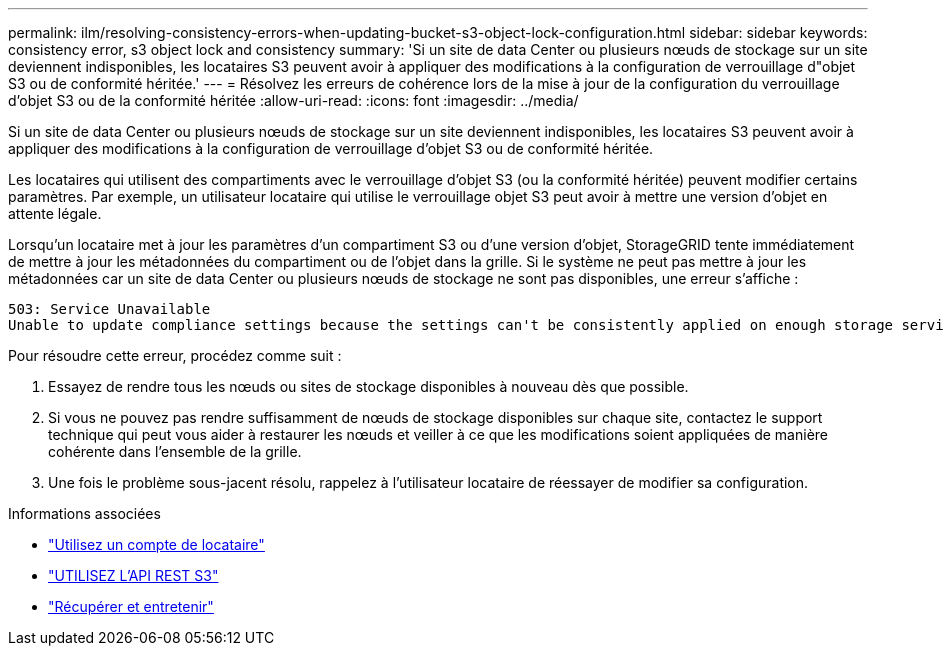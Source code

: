 ---
permalink: ilm/resolving-consistency-errors-when-updating-bucket-s3-object-lock-configuration.html 
sidebar: sidebar 
keywords: consistency error, s3 object lock and consistency 
summary: 'Si un site de data Center ou plusieurs nœuds de stockage sur un site deviennent indisponibles, les locataires S3 peuvent avoir à appliquer des modifications à la configuration de verrouillage d"objet S3 ou de conformité héritée.' 
---
= Résolvez les erreurs de cohérence lors de la mise à jour de la configuration du verrouillage d'objet S3 ou de la conformité héritée
:allow-uri-read: 
:icons: font
:imagesdir: ../media/


[role="lead"]
Si un site de data Center ou plusieurs nœuds de stockage sur un site deviennent indisponibles, les locataires S3 peuvent avoir à appliquer des modifications à la configuration de verrouillage d'objet S3 ou de conformité héritée.

Les locataires qui utilisent des compartiments avec le verrouillage d'objet S3 (ou la conformité héritée) peuvent modifier certains paramètres. Par exemple, un utilisateur locataire qui utilise le verrouillage objet S3 peut avoir à mettre une version d'objet en attente légale.

Lorsqu'un locataire met à jour les paramètres d'un compartiment S3 ou d'une version d'objet, StorageGRID tente immédiatement de mettre à jour les métadonnées du compartiment ou de l'objet dans la grille. Si le système ne peut pas mettre à jour les métadonnées car un site de data Center ou plusieurs nœuds de stockage ne sont pas disponibles, une erreur s'affiche :

[listing]
----
503: Service Unavailable
Unable to update compliance settings because the settings can't be consistently applied on enough storage services. Contact your grid administrator for assistance.
----
Pour résoudre cette erreur, procédez comme suit :

. Essayez de rendre tous les nœuds ou sites de stockage disponibles à nouveau dès que possible.
. Si vous ne pouvez pas rendre suffisamment de nœuds de stockage disponibles sur chaque site, contactez le support technique qui peut vous aider à restaurer les nœuds et veiller à ce que les modifications soient appliquées de manière cohérente dans l'ensemble de la grille.
. Une fois le problème sous-jacent résolu, rappelez à l'utilisateur locataire de réessayer de modifier sa configuration.


.Informations associées
* link:../tenant/index.html["Utilisez un compte de locataire"]
* link:../s3/index.html["UTILISEZ L'API REST S3"]
* link:../maintain/index.html["Récupérer et entretenir"]

